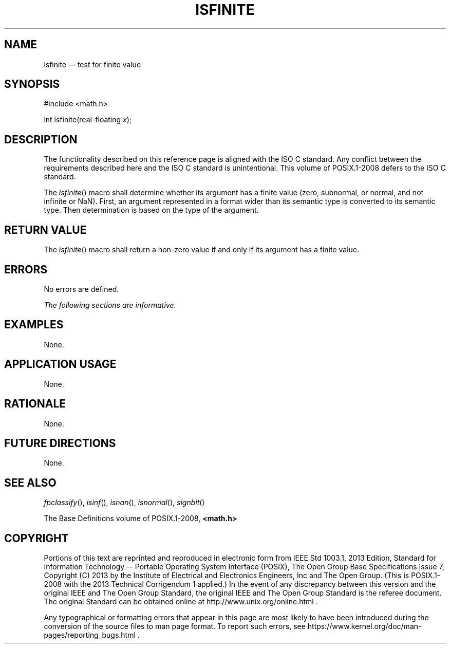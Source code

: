 '\" et
.TH ISFINITE "3" 2013 "IEEE/The Open Group" "POSIX Programmer's Manual"

.SH NAME
isfinite
\(em test for finite value
.SH SYNOPSIS
.LP
.nf
#include <math.h>
.P
int isfinite(real-floating \fIx\fP);
.fi
.SH DESCRIPTION
The functionality described on this reference page is aligned with the
ISO\ C standard. Any conflict between the requirements described here and the
ISO\ C standard is unintentional. This volume of POSIX.1\(hy2008 defers to the ISO\ C standard.
.P
The
\fIisfinite\fR()
macro shall determine whether its argument has a finite value (zero,
subnormal, or normal, and not infinite or NaN). First, an argument
represented in a format wider than its semantic type is converted to
its semantic type. Then determination is based on the type of the
argument.
.SH "RETURN VALUE"
The
\fIisfinite\fR()
macro shall return a non-zero value if and only if its argument has a
finite value.
.SH ERRORS
No errors are defined.
.LP
.IR "The following sections are informative."
.SH EXAMPLES
None.
.SH "APPLICATION USAGE"
None.
.SH RATIONALE
None.
.SH "FUTURE DIRECTIONS"
None.
.SH "SEE ALSO"
.IR "\fIfpclassify\fR\^(\|)",
.IR "\fIisinf\fR\^(\|)",
.IR "\fIisnan\fR\^(\|)",
.IR "\fIisnormal\fR\^(\|)",
.IR "\fIsignbit\fR\^(\|)"
.P
The Base Definitions volume of POSIX.1\(hy2008,
.IR "\fB<math.h>\fP"
.SH COPYRIGHT
Portions of this text are reprinted and reproduced in electronic form
from IEEE Std 1003.1, 2013 Edition, Standard for Information Technology
-- Portable Operating System Interface (POSIX), The Open Group Base
Specifications Issue 7, Copyright (C) 2013 by the Institute of
Electrical and Electronics Engineers, Inc and The Open Group.
(This is POSIX.1-2008 with the 2013 Technical Corrigendum 1 applied.) In the
event of any discrepancy between this version and the original IEEE and
The Open Group Standard, the original IEEE and The Open Group Standard
is the referee document. The original Standard can be obtained online at
http://www.unix.org/online.html .

Any typographical or formatting errors that appear
in this page are most likely
to have been introduced during the conversion of the source files to
man page format. To report such errors, see
https://www.kernel.org/doc/man-pages/reporting_bugs.html .
